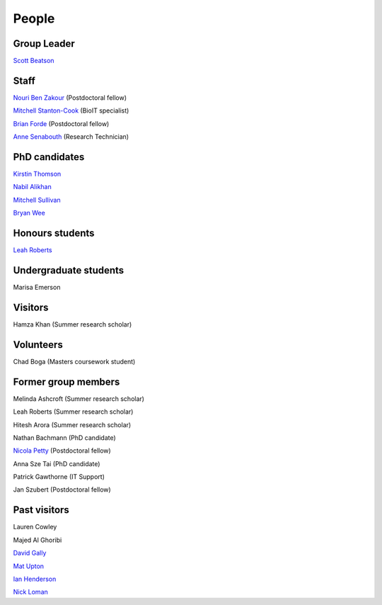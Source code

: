 
People
======

Group Leader
------------

`Scott Beatson <|filename|People/Scott.rst>`_


Staff
-----------------------------

`Nouri Ben Zakour <|filename|People/Nouri.rst>`_ (Postdoctoral fellow)

`Mitchell Stanton-Cook <|filename|People/MitchSC.rst>`_ (BioIT specialist)

`Brian Forde <|filename|People/Brian.rst>`_ (Postdoctoral fellow)

`Anne Senabouth <|filename|People/Anne.rst>`_ (Research Technician)


PhD candidates
--------------

`Kirstin Thomson <|filename|People/Kirstin.rst>`_

`Nabil Alikhan <|filename|People/Nabil.rst>`_

`Mitchell Sullivan <|filename|People/MitchS.rst>`_

`Bryan Wee <|filename|People/Bryan.rst>`_


Honours students
----------------

`Leah Roberts <|filename|People/Leah.rst>`_


Undergraduate students
----------------------

Marisa Emerson


Visitors
--------

Hamza Khan (Summer research scholar)


Volunteers
----------

Chad Boga (Masters coursework student)


Former group members
--------------------

Melinda Ashcroft (Summer research scholar)

Leah Roberts (Summer research scholar)

Hitesh Arora (Summer research scholar)

Nathan Bachmann (PhD candidate)

`Nicola Petty`_ (Postdoctoral fellow)

Anna Sze Tai (PhD candidate)

Patrick Gawthorne (IT Support)

Jan Szubert (Postdoctoral fellow)


Past visitors
-------------

Lauren Cowley

Majed Al Ghoribi

`David Gally`_

`Mat Upton`_

`Ian Henderson`_

`Nick Loman`_

.. _`David Gally`: http://www.roslin.ed.ac.uk/david-gally/
.. _`Mat Upton`: http://www.plymouth.ac.uk/staff/mupton
.. _`Ian Henderson`: http://www.birmingham.ac.uk/staff/profiles/iandi/henderson-ian.aspx
.. _`Nick Loman`: http://pathogenomics.bham.ac.uk/clinicogenomics/
.. _`Nicola Petty`: http://www.uts.edu.au/staff/nicola.petty

